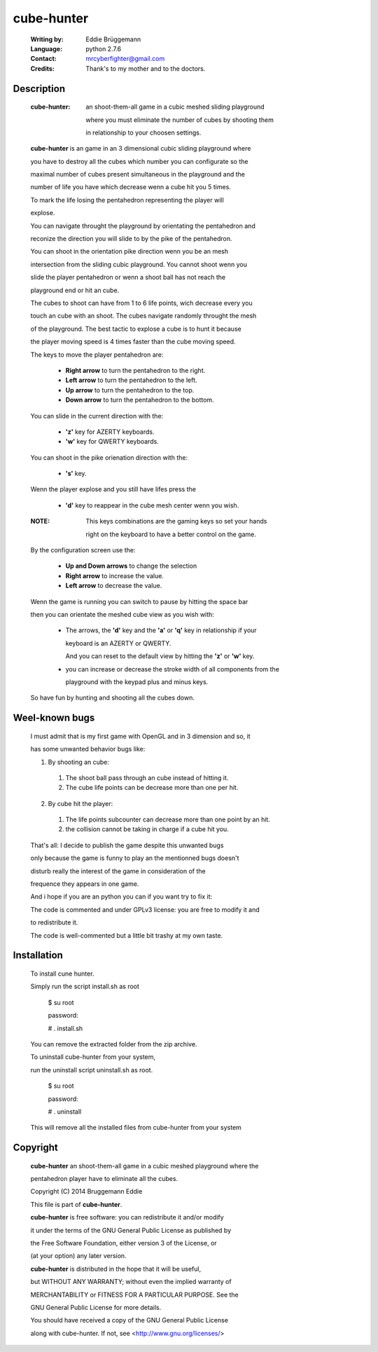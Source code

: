 
cube-hunter
===========

  :Writing by: Eddie Brüggemann                                                 
  
  :Language: python 2.7.6                                   
  
  :Contact: mrcyberfighter@gmail.com                                            
  
  :Credits: Thank's to my mother and to the doctors.   


  .. image:: ./cube_hunter_icon.png

Description
-----------

  :cube-hunter: an shoot-them-all game in a cubic meshed sliding playground     
               
                where you must eliminate the number of cubes by shooting them   
               
                in relationship to your choosen settings. 

                                                                              
  **cube-hunter** is an game in an 3 dimensional cubic sliding playground where
  
  
  you have to destroy all the cubes which number you can configurate so the    
  
  maximal number of cubes present simultaneous in the playground and the       
  
  number of life you have which decrease wenn a cube hit you 5 times.          
  
  To mark the life losing the pentahedron representing the player will         
  
  explose.                                                                     
                                                                              
  
  You can navigate throught the playground by orientating the pentahedron and  
  
  reconize the direction you will slide to by the pike of the pentahedron.     
  
  You can shoot in the orientation pike direction wenn you be an mesh          
  
  intersection from the sliding cubic playground. You cannot shoot wenn you    
  
  slide the player pentahedron or wenn a shoot ball has not reach the          
  
  playground end or hit an cube.                                               
                                                                              
  
  The cubes to shoot can have from 1 to 6 life points, wich decrease every you 
  
  touch an cube with an shoot. The cubes navigate randomly throught the mesh   
  
  of the playground. The best tactic to explose a cube is to hunt it because   
  
  the player moving speed is 4 times faster than the cube moving speed.        
                                                                              
  
  The keys to move the player pentahedron are:                                 
                                                                              
    * **Right arrow** to turn the pentahedron to the right.                         
                                                                              
    * **Left arrow** to turn the pentahedron to the left.                           
                                                                              
    * **Up arrow** to turn the pentahedron to the top.                              
                                                                              
    * **Down arrow** to turn the pentahedron to the bottom.                         
                                                                              
  You can slide in the current direction with the:                             
                                                                              
    * **'z'** key for AZERTY keyboards.                                             
   
    * **'w'** key for QWERTY keyboards.                                             
                                                                              
  You can shoot in the pike orienation direction with the:                     
                                                                              
    * **'s'** key.                                                                  
                                                                              
  Wenn the player explose and you still have lifes press the                   
                                                                              
    * **'d'** key to reappear in the cube mesh center wenn you wish.                
                                                                              
  :NOTE: This keys combinations are the gaming keys so set your hands           
	 
	 right on the keyboard to have a better control on the game.            
                                                                              
  By the configuration screen use the:                                         
                                                                              
    * **Up and Down arrows** to change the selection                                
                                                                              
    * **Right arrow** to increase the value.                                        
                                                                              
    * **Left arrow** to decrease the value.                                         
                                                                              
  Wenn the game is running you can switch to pause by hitting the space bar    
  
  then you can orientate the meshed cube view as you wish with:                
                                                                              
    * The arrows, the **'d'** key and the **'a'** or **'q'** key in relationship if your    
      
      keyboard is an AZERTY or QWERTY.                                          
      
      And you can reset to the default view by hitting the **'z'** or **'w'** key.      
                                                                              
    * you can increase or decrease the stroke width of all components from the  
     
      playground with the keypad plus and minus keys.                           
                                                                              
  So have fun by hunting and shooting all the cubes down.                      
                                                                              


Weel-known bugs
---------------

                                                                              
  I must admit that is my first game with OpenGL and in 3 dimension and so, it
  
  has some unwanted behavior bugs like:                                        
                                                                              
  1. By shooting an cube:                                                      
                                                                              
    1. The shoot ball pass through an cube instead of hitting it.              
                                                                              
    2. The cube life points can be decrease more than one per hit.             
                                                                              
  2. By cube hit the player:                                                  
                                                                              
    1. The life points subcounter can decrease more than one point by an hit.  
                                                                              
    2. the collision cannot be taking in charge if a cube hit you.             
                                                                              
  
  That's all: I decide to publish the game despite this unwanted bugs          
  
  only because the game is funny to play an the mentionned bugs doesn't        
  
  disturb really the interest of the game in consideration of the              
  
  frequence they appears in one game.                                          
                                                                              
  
  And i hope if you are an python you can if you want try to fix it:           
  
  The code is commented and under GPLv3 license: you are free to modify it and 
  
  to redistribute it.                                                          
                                                                              
  
  The code is well-commented but a little bit trashy at my own taste.          
                                                                              


Installation
------------

  To install cune hunter.
 
  Simply run the script install.sh as root                                    
 
  ..
 
    $ su root
 
    password:
 
    # . install.sh                                                               
 
  You can remove the extracted folder from the zip archive.                    
                                                                              
 
  To uninstall cube-hunter from your system,                                   
 
  run the uninstall script uninstall.sh as root.                               
 
  ..
 
    $ su root
  
    password:
 
    # . uninstall
  
  This will remove all the installed files from cube-hunter from your system   
                                                                              


Copyright
---------


                                                                              
 **cube-hunter** an shoot-them-all game in a cubic meshed playground where the   
 
 pentahedron player have to eliminate all the cubes.             
 
 
 Copyright (C) 2014 Bruggemann Eddie                                          
                                                                              
 
 This file is part of **cube-hunter**.                                            
 
 **cube-hunter** is free software: you can redistribute it and/or modify          
 
 it under the terms of the GNU General Public License as published by         
 
 the Free Software Foundation, either version 3 of the License, or            
 
 (at your option) any later version.                                          
 
 
 **cube-hunter** is distributed in the hope that it will be useful,               
 
 but WITHOUT ANY WARRANTY; without even the implied warranty of               
 
 MERCHANTABILITY or FITNESS FOR A PARTICULAR PURPOSE. See the                 
 
 GNU General Public License for more details.                                 
                                                                              
 
 You should have received a copy of the GNU General Public License            
 
 along with cube-hunter. If not, see <http://www.gnu.org/licenses/>
